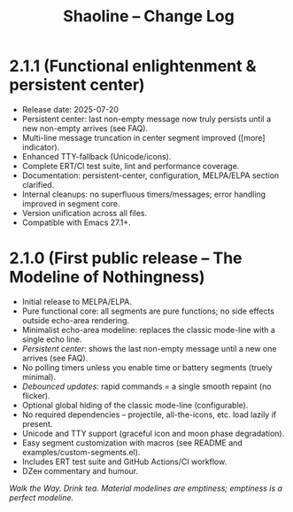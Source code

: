 #+TITLE: Shaoline – Change Log

* 2.1.1 (Functional enlightenment & persistent center)
  :PROPERTIES:
  :CUSTOM_ID: v2.1.1
  :END:

- Release date: 2025-07-20
- Persistent center: last non-empty message now truly persists until a new non-empty arrives (see FAQ).
- Multi-line message truncation in center segment improved ([more] indicator).
- Enhanced TTY-fallback (Unicode/icons).
- Complete ERT/CI test suite, lint and performance coverage.
- Documentation: persistent-center, configuration, MELPA/ELPA section clarified.
- Internal cleanups: no superfluous timers/messages; error handling improved in segment core.
- Version unification across all files.
- Compatible with Emacs 27.1+.

* 2.1.0 (First public release – The Modeline of Nothingness)

- Initial release to MELPA/ELPA.
- Pure functional core: all segments are pure functions; no side effects outside echo-area rendering.
- Minimalist echo-area modeline: replaces the classic mode-line with a single echo line.
- /Persistent center/: shows the last non-empty message until a new one arrives (see FAQ).
- No polling timers unless you enable time or battery segments (truely minimal).
- /Debounced updates/: rapid commands = a single smooth repaint (no flicker).
- Optional global hiding of the classic mode-line (configurable).
- No required dependencies – projectile, all-the-icons, etc. load lazily if present.
- Unicode and TTY support (graceful icon and moon phase degradation).
- Easy segment customization with macros (see README and examples/custom-segments.el).
- Includes ERT test suite and GitHub Actions/CI workflow.
- DZен commentary and humour.

/Walk the Way. Drink tea. Material modelines are emptiness; emptiness is a perfect modeline./
